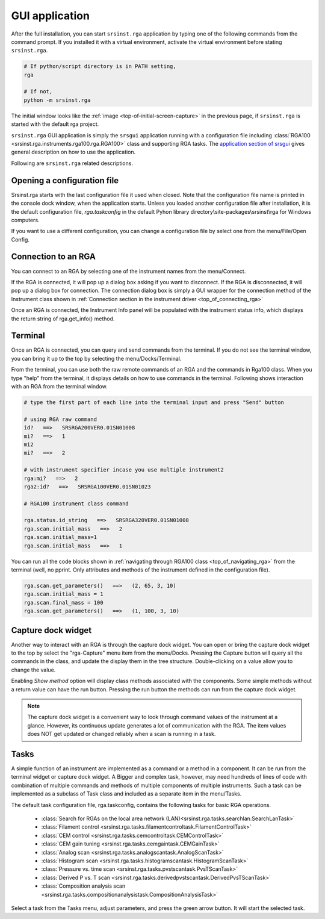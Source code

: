 
GUI application
==================

After the full installation, you can start ``srsinst.rga`` application
by typing one of the following commands from the command prompt.
If you installed it with a virtual environment, activate the virtual environment
before stating ``srsinst.rga``.

.. code-block::

    # If python/script directory is in PATH setting,
    rga

    # If not,
    python -m srsinst.rga

The initial window looks like the :ref:`image <top-of-initial-screen-capture>`
in the previous page, if ``srsinst.rga`` is started with the default rga project.

``srsinst.rga`` GUI application is simply the ``srsgui`` application running
with a configuration file including
:class:`RGA100 <srsinst.rga.instruments.rga100.rga.RGA100>` class
and supporting RGA tasks. The `application section of srsgui <srsgui_application_>`_
gives general description on how to use the application.

Following are ``srsinst.rga`` related descriptions.

Opening a configuration file
-------------------------------

Srsinst.rga starts with the last configuration file it used when closed.
Note that the configuration file name is printed in the console dock window,
when the application starts. Unless you loaded another configuration file
after installation, it is the default configuration file, *rga.taskconfig*
in the default Pyhon library directory\\site-packages\\srsinst\\rga
for Windows computers.

If you want to use a different configuration, you can change a configuration file
by select one from the menu/File/Open Config.

Connection to an RGA
-----------------------

You can connect to an RGA by selecting one of the instrument names from the menu/Connect.

If the RGA is connected, it will pop up a dialog box asking if you want to disconnect.
If the RGA is disconnected, it will pop up a dialog box for connection.
The connection dialog box is simply a GUI wrapper for the connection method of the Instrument class shown in
:ref:`Connection section in the instrument driver <top_of_connecting_rga>`

Once an RGA is connected, the Instrument Info panel will be populated with the instrument status info,
which displays the return string of  rga.get_info() method.

Terminal
---------

Once an RGA is connected, you can query and send commands from the terminal.
If you do not see the terminal window, you can bring it up to the top by selecting
the menu/Docks/Terminal.

From the terminal, you can use both the raw remote commands of an RGA and the commands in Rga100 class.
When you type "help" from the terminal, it displays details on how to use commands in the terminal.
Following shows interaction with an RGA from the terminal window.

.. code-block::

    # type the first part of each line into the terminal input and press "Send" button

    # using RGA raw command
    id?   ==>   SRSRGA200VER0.01SN01008
    mi?   ==>   1
    mi2
    mi?   ==>   2

    # with instrument specifier incase you use multiple instrument2
    rga:mi?   ==>   2
    rga2:id?   ==>   SRSRGA100VER0.01SN01023

    # RGA100 instrument class command

    rga.status.id_string   ==>   SRSRGA320VER0.01SN01008
    rga.scan.initial_mass   ==>   2
    rga.scan.initial_mass=1
    rga.scan.initial_mass   ==>   1

You can run all the code blocks shown in :ref:`navigating through RGA100 class <top_of_navigating_rga>`
from the terminal (well, no pprint. Only attributes and methods of the instrument
defined in the configuration file).

.. code-block:: python

    rga.scan.get_parameters()   ==>   (2, 65, 3, 10)
    rga.scan.initial_mass = 1
    rga.scan.final_mass = 100
    rga.scan.get_parameters()   ==>   (1, 100, 3, 10)

Capture dock widget
--------------------
Another way to interact with an RGA is through the capture dock widget. You can open or bring
the capture dock widget to the top by select the "rga-Capture" menu item from the menu/Docks.
Pressing the Capture button will query all the commands in the class, and update the display them
in the tree structure. Double-clicking on a value allow you to change the value.

Enabling *Show method* option will display class methods associated with the components.
Some simple methods without a return value can have the run button.
Pressing the run button the methods can run from the capture dock widget.

.. note::

    The capture dock widget is a convenient way to look through command values of the instrument at a glance.
    However, its continuous update generates a lot of communication with the RGA.
    The item values does NOT get updated or changed reliably when a scan is running in a task.

Tasks
--------

A simple function of an instrument are implemented as a command or a method in a component.
It can be run from the terminal widget or capture dock widget. A Bigger and complex task, however,
may need hundreds of lines of code with combination of multiple
commands and methods of multiple components of multiple instruments.
Such a task can be implemented as a subclass of
Task class and included as a separate item in the menu/Tasks.

The default task configuration file, rga.taskconfig, contains the following tasks for basic RGA operations.

    * :class:`Search for RGAs on the local area network (LAN)<srsinst.rga.tasks.searchlan.SearchLanTask>`
    * :class:`Filament control <srsinst.rga.tasks.filamentcontroltask.FilamentControlTask>`
    * :class:`CEM control <srsinst.rga.tasks.cemcontroltask.CEMControlTask>`
    * :class:`CEM gain tuning <srsinst.rga.tasks.cemgaintask.CEMGainTask>`
    * :class:`Analog scan <srsinst.rga.tasks.analogscantask.AnalogScanTask>`
    * :class:`Histogram scan <srsinst.rga.tasks.histogramscantask.HistogramScanTask>`
    * :class:`Pressure vs. time scan <srsinst.rga.tasks.pvstscantask.PvsTScanTask>`
    * :class:`Derived P vs. T scan <srsinst.rga.tasks.derivedpvstscantask.DerivedPvsTScanTask>`
    * :class:`Composition analysis scan <srsinst.rga.tasks.compositionanalysistask.CompositionAnalysisTask>`

Select a task from the Tasks menu, adjust parameters, and press the green arrow button.
It will start the selected task.

.. _srsgui_application: https://thinksrs.github.io/srsgui/application.html